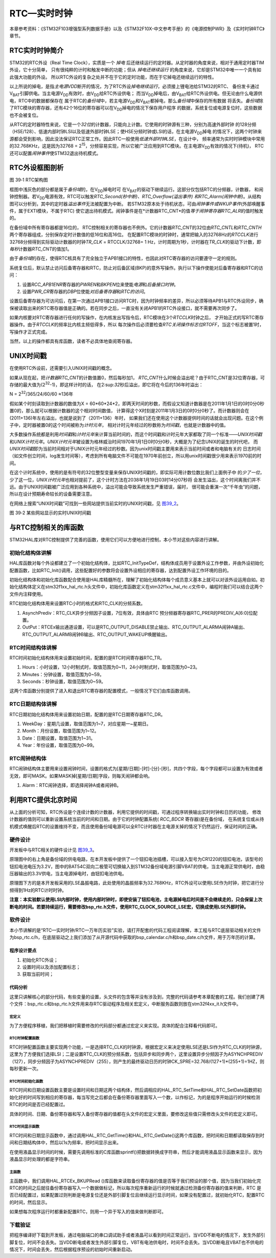 RTC—实时时钟
------------

本章参考资料：《STM32F103增强型系列数据手册》以及《STM32F10X-中文参考手册》的《电源控制PWR》及《实时时钟RTC》章节。

RTC实时时钟简介
~~~~~~~~~~~~~~~

STM32的RTC外设（Real Time
Clock），实质是一个 *掉电* 后还继续运行的定时器。从定时器的角度来说，相对于通用定时器TIM外设，它十分简单，
只有很纯粹的计时和触发中断的功能；但从 *掉电还继续运行* 的角度来说，它却是STM32中唯一一个具有如此强大功能的外设。
所以RTC外设的复杂之处并不在于它的定时功能，而在于它掉电还继续运行的特性。

以上所说的掉电，是指\ *主电源V\ DD*\ 断开的情况，为了RTC外设\ *掉电继续运行*\ ，必须接上锂电池给STM32的RTC、
备份发卡通过V\ :sub:`BAT`\ 引脚供电。当主电源V\ :sub:`DD`\ 有效时，由V\ :sub:`DD`\ 给RTC外设供电；
而当V\ :sub:`DD`\ 掉电后，由V\ :sub:`BAT`\ 给RTC外设供电。但无论由什么电源供电，RTC中的数据都保存在
属于RTC的\ *备份域*\ 中，若主电源V\ :sub:`DD`\ 和V\ :sub:`BAT`\ 都掉电，那么\ *备份域*\ 中保存的所有数据
将丢失。\ *备份域*\ 除了RTC模块的寄存器，还有42个16位的寄存器可以在V\ :sub:`DD`\ 掉电的情况下保存用户程序
的数据，系统复位或电源复位时，这些数据也不会被复位。

从RTC的定时器特性来说，它是一个\ *32位*\ 的计数器，只能向上计数。它使用的时钟源有三种，分别为高速外部时钟
的128分频（HSE/128）、低速内部时钟LSI以及低速外部时钟LSE；使HSE分频时钟或LSI的话，在主电源V\ :sub:`DD`\ 掉电
的情况下，这两个时钟来源都会受到影响，因此没法保证RTC正常工作。因此RTC一般使用\ *低速外部时钟LSE*\ ，在设计中，
频率通常为实时时钟模块中常用的32.768KHz，这是因为32768
=
2\ :sup:`15`\ ，分频容易实现，所以它被广泛应用到RTC模块。在主电源V\ :sub:`DD`\ 有效的情况下(待机)，
RTC还可以配置\ *闹钟事件*\ 使STM32退出待机模式。

RTC外设框图剖析
~~~~~~~~~~~~~~~

.. image:: media/image2.png
   :align: center
   :alt: 图 39‑1 RTC架构图
   :name: 图39_1

图 39‑1 RTC架构图

框图中浅灰色的部分都是属于\ *备份域*\ 的，在V\ :sub:`DD`\ 掉电时可
在V\ :sub:`BAT`\ 的驱动下继续运行。这部分仅包括RTC的分频器，计数器，
和闹钟控制器。若V\ :sub:`DD`\ 电源有效，RTC可以触发\ *RTC_Second(秒中断)、RTC_Overflow(溢出事件)
和RTC_Alarm(闹钟中断)*\ 。从结构图可以分析到，其中的定时器\ *溢出事件*\ 无法被配置为中断。
若STM32原本处于待机状态，可由\ *闹钟事件或WKUP事件*\ (外部唤醒事件，属于EXTI模块，不属于RTC)
使它退出待机模式。闹钟事件是在*计数器RTC_CNT*\ 的值\ *等于闹钟寄存器RTC_ALR*\ 的值时触发的。

在备份域中所有寄存器都是16位的，
RTC控制相关的寄存器也不例外。它的计数器\ *RTC_CNT*\ 的32位由\ *RTC_CNTL*\
和\ *RTC_CNTH*\ 两个寄存器组成，分别保存定时计数值的低16位和高16位。
在配置RTC模块的时钟时，通常把输入的32768Hz的\ *RTCCLK*\ 进行32768分频得到实际驱动计数器的时钟\ *TR_CLK*
= RTCCLK/32768= 1
Hz，计时周期为1秒，计时器在\ *TR_CLK*\ 的驱动下计数，即\ *每秒*\ 计数器\ *RTC_CNT*\ 的值加1。

由于\ *备份域*\ 的存在，使得RTC核具有了完全独立于APB1接口的特性，也因此对RTC寄存器的访问要遵守一定的规则。

系统复位后，默认禁止访问后备寄存器和RTC，防止对后备区域(BKP)的意外写操作。执行以下操作使能对后备寄存器和RTC的访问：

(1) 设置\ *RCC_APB1ENR*\ 寄存器的\ *PWREN*\ 和\ *BKPEN*\ 位来使能\ *电源*\ 和\ *后备接口时钟*\ 。

(2) 设置\ *PWR_CR*\ 寄存器的\ *DBP*\ 位使能\ *对后备寄存器*\ 和\ *RTC的访问*\ 。

设置后备寄存器为可访问后，在第一次通过APB1接口访问RTC时，因为时钟频率的差异，所以必须等待APB1与RTC外设同步，确保被读取出来的RTC寄存器值是正确的。若在同步之后，一直没有关闭APB1的RTC外设接口，就不需要再次同步了。

如果内核要对RTC寄存器进行任何的写操作，在内核发出写指令后，RTC模块在3个\ *RTCCLK*\ 时钟之后，
才开始正式的写RTC寄存器操作。由于\ *RTCCLK*\ 的频率比内核主频低得多，所以
每次操作后必须要检查\ *RTC关闭操作标志位RTOFF*\ ，当这个标志被置1时，写操作才正式完成。

当然，以上的操作都具有库函数，读者不必具体地查阅寄存器。

UNIX时间戳
~~~~~~~~~~

在使用RTC外设前，还需要引入UNIX时间戳的概念。

如果从现在起，把\ *计数器RTC_CNT*\ 的计数值置0，然后每秒加1，
*RTC_CNT*\ 什么时候会溢出呢？由于RTC_CNT是32位寄存器，可存储的最大值为(2\ :sup:`32`-1)，即这样计时的话，
在2:sup:`32`\ 秒后溢出，即它将在今后的136年时溢出：

N = 2\ :sup:`32`/365/24/60/60 ≈136年

假如某个时刻读取到计数器的数值为X =
60*60*24*2，即两天时间的秒数，而假设又知道计数器是在2011年1月1日的0时0分0秒置0的，那么就可以根据计数器的这个相对时间数值，
计算得这个X时刻是2011年1月3日的0时0分0秒了。而计数器则会在(2011+136)年左右溢出，也就是说到了（2011+136）年时，
如果我们还在使用这个计数器提供时间的话就会出现问题。在这个例子中，定时器被置0的这个时间被称为\ *计时元年*\ ，
相对计时元年经过的秒数称为\ *时间戳*\ ，也就是计数器中的值。

大多数操作系统都是利用\ *时间戳*\ 和\ *计时元年*\ 来计算当前时间的，而这个时间戳和计时元年大家都取了同一个标准——\ *UNIX时间戳*\
和\ *UNIX计时元年*\ 。\ *UNIX计时元年*\ 被设置为格林威治时间1970年1月1日0时0分0秒，大概是为了纪念UNIX的诞生的时代吧，
而\ *UNIX时间戳*\ 即为当前时间相对于UNIX计时元年经过的秒数。因为unix时间戳主要用来表示当前时间或者和电脑有关的
日志时间（如文件创立时间，log发生时间等），考虑到所有电脑文件不可能在1970年前创立，所以用unix时间戳很少用来表示1970前的时间。

在这个计时系统中，使用的是有符号的32位整型变量来保存UNIX时间戳的，即实际可用计数位数比我们上面例子中
的\ *少了一位*\ ，少了这一位，\ *UNIX计时元年*\ 也相对提前了，这个计时方法在2038年1月19日03时14分07秒将
会发生溢出，这个时间离我们并不远。由于UNIX时间戳被广泛应用到各种系统中，溢出可能会导致系统发生严重错误，届时，
很可能会重演一次“千年虫”的问题，所以在设计预期寿命较长的设备需要注意。

在网络上搜索“UNIX时间戳”可找到一些网站提供当前实时的UNIX时间戳，见
图39_2_。

.. image:: media/image3.png
   :align: center
   :alt: 图 39‑2 某些网站显示的实时UNIX时间戳
   :name: 图39_2

图 39‑2 某些网站显示的实时UNIX时间戳

与RTC控制相关的库函数
~~~~~~~~~~~~~~~~~~~~~

STM32HAL库对RTC控制提供了完善的函数，使用它们可以方便地进行控制，本小节对这些内容进行讲解。

初始化结构体讲解
^^^^^^^^^^^^^^^^

HAL库函数对每个外设都建立了一个初始化结构体，比如RTC_InitTypeDef，结构体成员用于设置外设工作参数，并由外设初始化配置函数，比如RTC_Init()调用，这些配置好的参数将会设置外设相应的寄存器，达到配置外设工作环境的目的。

初始化结构体和初始化库函数配合使用是HAL库精髓所在，理解了初始化结构体每个成员意义基本上就可以对该外设运用自如。初始化结构体定义在stm32f1xx_hal_rtc.h头文件中，初始化库函数定义在stm32f1xx_hal_rtc.c文件中，编程时我们可以结合这两个文件内注释使用。

RTC初始化结构体用来设置RTC小时的格式和RTC_CLK的分频系数。

.. code-block:: c
   :caption: RTC初始化结构体

    typedef struct {
        uint32_t AsynchPrediv;    /* 配置RTC_CLK的异步分频因子（0x00~0x7F ) */

        uint32_t OutPut;          /* 指定哪一路信号作为RTC的输出 */
    } RTC_InitTypeDef;

1) AsynchPrediv：RTC_CLK异步分频因子设置，7位有效，具体由RTC
   预分频器寄存器RTC_PRER的PREDIV_A[6:0]位配置。

2) OutPut：RTCEx输出通道设置，可以是RTC_OUTPUT_DISABLE禁止输出、RTC_OUTPUT_ALARMA闹钟A输出、
   RTC_OUTPUT_ALARMB闹钟B输出、RTC_OUTPUT_WAKEUP唤醒输出。

RTC时间结构体讲解
^^^^^^^^^^^^^^^^^

RTC时间初始化结构体用来设置初始时间，配置的是RTC时间寄存器RTC_TR。

.. code-block:: c
   :caption: RTC时间结构体

    typedef struct {
        uint8_t Hours;    /* 小时设置 */
        uint8_t Minutes;  /* 分钟设置 */
        uint8_t Seconds;  /* 秒设置 */
    } RTC_TimeTypeDef;

1) Hours：小时设置，12小时制式时，取值范围为0~11，24小时制式时，取值范围为0~23。

2) Minutes：分钟设置，取值范围为0~59。

3) Seconds：秒钟设置，取值范围为0~59。

.. code-block:: c
   :caption: 代码清单 39‑1 进入和退出RTC配置模式
   :name: 代码清单39_1

    /**
    * @brief  进入 RTC 配置模式 .
    * @param  None
    * @retval None
    */
    void RTC_EnterConfigMode(void)
    {
        /* 设置 CNF 位进入配置模式 */
        RTC->CRL |= RTC_CRL_CNF;
    }

    /*
    * @brief  退出 RTC 配置模式 .
    * @param  None
    * @retval None
    */
    void RTC_ExitConfigMode(void)
    {
        /* 清空  CNF 位退出配置模式 */
        RTC->CRL &= (uint16_t)~((uint16_t)RTC_CRL_CNF);
    }

这两个库函数分别提供了进入和退出RTC寄存器的配置模式，一般情况下它们由库函数调用。

RTC日期结构体讲解
^^^^^^^^^^^^^^^^^

RTC日期初始化结构体用来设置初始日期，配置的是RTC日期寄存器RTC_DR。

.. code-block:: c
   :caption: RTC 日期结构体

    typedef struct {
        uint8_t WeekDay; /* 星期几设置 */

        uint8_t Month;   /* 月份设置 */

        uint8_t Date;    /* 日期设置 */

        uint8_t Year;    /* 年份设置 */
    } RTC_DateTypeDef;

1) WeekDay：星期几设置，取值范围为1~7，对应星期一~星期日。

2) Month：月份设置，取值范围为1~12。

3) Date：日期设置，取值范围为1~31。

4) Year：年份设置，取值范围为0~99。

RTC闹钟结构体
^^^^^^^^^^^^^

RTC闹钟结构体主要用来设置闹钟时间，设置的格式为[星期/日期]-[时]-[分]-[秒]，共四个字段，每个字段都可以设置为有效或者无效，即可MASK。如果MASK掉[星期/日期]字段，则每天闹钟都会响。

.. code-block:: c
   :caption: RTC闹钟结构体

    typedef struct {
        RTC_TimeTypeDef AlarmTime;     /* 设定RTC时间寄存器的值：时/分/秒 */
        uint32_t Alarm;                /* RTC 闹钟选择 */
    } RTC_AlarmTypeDef;

1. Alarm：RTC闹钟选择，即选择闹钟A或者闹钟B。

利用RTC提供北京时间
~~~~~~~~~~~~~~~~~~~

从上面的分析可知，RTC外设是个连续计数的计数器，利用它提供的时间戳，可通过程序转换输出实时时钟和日历的功能，
修改计数器的值则可以重新设置系统当前的时间和日期。由于它的时钟配置系统( *RCC_BDCR* 寄存器)是在备份域，
在系统复位或从待机模式唤醒后RTC的设置维持不变，而且使用备份域电源可以全RTC计时器在主电源关掉的情况下仍然运行，保证时间的正确。

硬件设计
^^^^^^^^

开发板中与RTC相关的硬件设计见 图39_3_。

.. image:: media/image4.jpeg
   :align: center
   :alt: 图 39‑3 RTC硬件电路
   :name: 图39_3

原理图中的右上角是备份域的供电电路，在本开发板中提供了一个钮扣电池插槽，可以接入型号为CR1220的钮扣电池，该型号的钮扣电池电压为3.2V，图中的BAT54C双向二极管可切换输入到STM32备份域电源引脚VBAT的供电，当主电源正常供电时，由稳压器输出的3.3V供电，当主电源掉电时，由钮扣电池供电。

原理图下方的是本开发板采用的LSE晶振电路，此处使用的晶振频率为32.768KHz，RTC外设可以使用LSE作为时钟，把它进行分频得到1Hz的RTC计时时钟。

**注意：本实验默认使用LSI内部时钟，使用内部时钟时，即使安装了钮扣电池，主电源掉电后时间是不会继续走的，只会保留上次断电的时间。若要持续运行，需要修改bsp_rtc.h文件，使用RTC_CLOCK_SOURCE_LSE宏，切换成使用LSE外部时钟。**

软件设计
^^^^^^^^

本小节讲解的是“RTC—实时时钟/RTC—万年历实验”实验，请打开配套的代码工程阅读理解，本工程与RTC底层驱动相关的文件为bsp_rtc.c/h，在底层驱动之上我们添加了从开源代码中获取的bsp_calendar.c/h和bsp_date.c/h文件，用于万年历的计算。

程序设计要点
''''''''''''

(1) 初始化RTC外设；

(2) 设置时间以及添加配置标志；

(3) 获取当前时间；

代码分析
''''''''

这里只讲解核心的部分代码，有些变量的设置，头文件的包含等并没有涉及到，完整的代码请参考本章配套的工程。我们创建了两个文件：bsp_rtc.c和bsp_rtc.h文件用来存RTC驱动程序及相关宏定义，中断服务函数则放在stm32f4xx_it.h文件中。

宏定义
==========

.. code-block:: c
   :caption: 代码清单 39‑2 宏定义
   :name: 代码清单39_2

    //是否使用LCD显示
    //#define USE_LCD_DISPLAY

    // 时钟源宏定义
    //#define RTC_CLOCK_SOURCE_LSE
    #define RTC_CLOCK_SOURCE_LSI

    // 异步分频因子
    #define ASYNCHPREDIV         0X7F
    // 同步分频因子
    #define SYNCHPREDIV          0XFF

    // 时间宏定义
    #define RTC_H12_AMorPM       RTC_H12_AM
    #define HOURS                1          // 0~23
    #define MINUTES              1          // 0~59
    #define SECONDS              1          // 0~59

    // 日期宏定义
    #define WEEKDAY              1         // 1~7
    #define DATE                 1         // 1~31
    #define MONTH                1         // 1~12
    #define YEAR                 1         // 0~99

    // 时间格式宏定义
    #define RTC_Format_BINorBCD  RTC_Format_BIN

    // 备份域寄存器宏定义
    #define RTC_BKP_DRX          RTC_BKP_DR0
    // 写入到备份寄存器的数据宏定义
    #define RTC_BKP_DATA         0X32F2

为了方便程序移植，我们把移植时需要修改的代码部分都通过宏定义来实现。具体的配合注释看代码即可。

RTC时钟配置函数
===================

.. code-block:: c
   :caption: 代码清单 39‑3 RTC时钟配置函数
   :name: 代码清单39_3

    void RTC_CLK_Config(void)
    {
        RCC_OscInitTypeDef        RCC_OscInitStruct;
        RCC_PeriphCLKInitTypeDef  PeriphClkInitStruct;

        // 配置RTC外设
        Rtc_Handle.Instance = RTC;

        /*使能 PWR 时钟*/
        __HAL_RCC_PWR_CLK_ENABLE();
        /* PWR_CR:
        DBF置1，使能RTC、RTC备份寄存器和备份SRAM的访问 */
        HAL_PWR_EnableBkUpAccess();

    #if defined (RTC_CLOCK_SOURCE_LSI)
        /* 使用LSI作为RTC时钟源会有误差
        * 默认选择LSE作为RTC的时钟源
        */
        /* 初始化LSI */
        RCC_OscInitStruct.OscillatorType =  RCC_OSCILLATORTYPE_LSI |
                                            RCC_OSCILLATORTYPE_LSE;
        RCC_OscInitStruct.PLL.PLLState = RCC_PLL_NONE;
        RCC_OscInitStruct.LSIState = RCC_LSI_ON;
        RCC_OscInitStruct.LSEState = RCC_LSE_OFF;
        HAL_RCC_OscConfig(&RCC_OscInitStruct);
        /* 选择LSI做为RTC的时钟源 */
        PeriphClkInitStruct.PeriphClockSelection = RCC_PERIPHCLK_RTC;
        PeriphClkInitStruct.RTCClockSelection = RCC_RTCCLKSOURCE_LSI;
        HAL_RCCEx_PeriphCLKConfig(&PeriphClkInitStruct);

    #elif defined (RTC_CLOCK_SOURCE_LSE)
        /* 初始化LSE */
        RCC_OscInitStruct.OscillatorType =  RCC_OSCILLATORTYPE_LSI |
                                            RCC_OSCILLATORTYPE_LSE;
        RCC_OscInitStruct.PLL.PLLState = RCC_PLL_NONE;
        RCC_OscInitStruct.LSEState = RCC_LSE_ON;
        RCC_OscInitStruct.LSIState = RCC_LSI_OFF;
        HAL_RCC_OscConfig(&RCC_OscInitStruct);
        /* 选择LSE做为RTC的时钟源 */
        PeriphClkInitStruct.PeriphClockSelection = RCC_PERIPHCLK_RTC;
        PeriphClkInitStruct.RTCClockSelection = RCC_RTCCLKSOURCE_LSE;
        HAL_RCCEx_PeriphCLKConfig(&PeriphClkInitStruct);

    //  /* Configures the External Low Speed oscillator (LSE) drive capability */
    //  __HAL_RCC_LSEDRIVE_CONFIG(RCC_LSEDRIVE_HIGH);

    #endif /* RTC_CLOCK_SOURCE_LSI */

        /* 使能RTC时钟 */
        __HAL_RCC_RTC_ENABLE();

        /* 等待 RTC APB 寄存器同步 */
        HAL_RTC_WaitForSynchro(&Rtc_Handle);

        /*=========初始化同步/异步预分频器的值=========*/

        /* 驱动日历的时钟ck_spare = LSE/[(255+1)*(127+1)] = 1HZ */

        /* 设置异步预分频器的值 */
        Rtc_Handle.Init.AsynchPrediv = ASYNCHPREDIV;
        /* 设置同步预分频器的值 */
        Rtc_Handle.Init.SynchPrediv  = SYNCHPREDIV;
        Rtc_Handle.Init.HourFormat   = RTC_HOURFORMAT_24;
        /* 用RTC_InitStructure的内容初始化RTC寄存器 */
        if (HAL_RTC_Init(&Rtc_Handle) != HAL_OK) {
            printf("\n\r RTC 时钟初始化失败 \r\n");
        }
    }

RTC时钟配置函数主要实现两个功能，一是选择RTC_CLK的时钟源，根据宏定义来决定使用LSE还是LSI作为RTC_CLK的时钟源，这里为了方便我们选择LSI；二是设置RTC_CLK的预分频系数，包括异步和同步两个，这里设置异步分频因子为ASYNCHPREDIV（127），同步分频因子为ASYNCHPREDIV（255），则产生的最终驱动日历的时钟CK_SPRE=32.768/(127+1)*(255+1)=1HZ，则每秒更新一次。

RTC时间初始化函数
===================

.. code-block:: c
   :caption: RTC时间和日期设置函数

    /**
    * @brief  设置时间和日期
    * @param  无
    * @retval 无
    */
    void RTC_TimeAndDate_Set(void)
    {
        RTC_DateTypeDef  RTC_DateStructure;
        RTC_TimeTypeDef  RTC_TimeStructure;
        // 初始化时间
        RTC_TimeStructure.TimeFormat = RTC_H12_AMorPM;
        RTC_TimeStructure.Hours = HOURS;
        RTC_TimeStructure.Minutes = MINUTES;
        RTC_TimeStructure.Seconds = SECONDS;
        HAL_RTC_SetTime(&Rtc_Handle,&RTC_TimeStructure, RTC_FORMAT_BIN);
        // 初始化日期
        RTC_DateStructure.WeekDay = WEEKDAY;
        RTC_DateStructure.Date = DATE;
        RTC_DateStructure.Month = MONTH;
        RTC_DateStructure.Year = YEAR;
        HAL_RTC_SetDate(&Rtc_Handle,&RTC_DateStructure, RTC_FORMAT_BIN);

        HAL_RTCEx_BKUPWrite(&Rtc_Handle,RTC_BKP_DRX, RTC_BKP_DATA);
    }

RTC时间和日期设置函数主要是设置时间和日期这两个结构体，然后调相应的HAL_RTC_SetTime和HAL_RTC_SetDate函数把初始化好的时间写到相应的寄存器，每当写完之后都会在备份寄存器里面写入一个数，以作标记，为的是程序开始运行的时候检测RTC的时间是否已经配置过。

具体的时间、日期、备份寄存器和写入备份寄存器的值都在头文件的宏定义里面，要修改这些值只需修改头文件的宏定义即可。

RTC时间显示函数
======================

.. code-block:: c
   :caption: RTC时间显示函数

    /**
    * @brief  显示时间和日期
    * @param  无
    * @retval 无
    */
    void RTC_TimeAndDate_Show(void)
    {
        uint8_t Rtctmp=0;
        char LCDTemp[100];
        RTC_TimeTypeDef RTC_TimeStructure;
        RTC_DateTypeDef RTC_DateStructure;
        while (1) {
            // 获取日历
            HAL_RTC_GetTime(&Rtc_Handle, &RTC_TimeStructure, RTC_FORMAT_BIN);
            HAL_RTC_GetDate(&Rtc_Handle, &RTC_DateStructure, RTC_FORMAT_BIN);

            // 每秒打印一次
            if (Rtctmp != RTC_TimeStructure.Seconds) {

                // 打印日期
            printf("The Date :  Y:20%0.2d - M:%0.2d - D:%0.2d - W:%0.2d\r\n",
                        RTC_DateStructure.Year,
                        RTC_DateStructure.Month,
                        RTC_DateStructure.Date,
                        RTC_DateStructure.WeekDay);

                //液晶显示日期
                //先把要显示的数据用sprintf函数转换为字符串，然后才能用液晶显示函数显示
        sprintf(LCDTemp,"The Date :  Y:20%0.2d - M:%0.2d - D:%0.2d - W:%0.2d",
                        RTC_DateStructure.Year,
                        RTC_DateStructure.Month,
                        RTC_DateStructure.Date,
                        RTC_DateStructure.WeekDay);

                LCD_SetColors(LCD_COLOR_RED,LCD_COLOR_BLACK);
                LCD_DisplayStringLine_EN_CH(8,(uint8_t *)LCDTemp);

                // 打印时间
                printf("The Time :  %0.2d:%0.2d:%0.2d \r\n\r\n",
                        RTC_TimeStructure.Hours,
                        RTC_TimeStructure.Minutes,
                        RTC_TimeStructure.Seconds);

                //液晶显示时间
                sprintf(LCDTemp,"The Time :  %0.2d:%0.2d:%0.2d",
                        RTC_TimeStructure.Hours,
                        RTC_TimeStructure.Minutes,
                        RTC_TimeStructure.Seconds);

                LCD_DisplayStringLine_EN_CH(10,(uint8_t *)LCDTemp);

                (void)RTC->DR;
            }
            Rtctmp = RTC_TimeStructure.Seconds;
        }
    }

RTC时间和日期显示函数中，通过调用HAL_RTC_GetTime()和HAL_RTC_GetDate()这两个库函数，把时间和日期都读取保存到时间和日期结构体中，然后以1s为频率，把时间显示出来。

在使用液晶显示时间的时候，需要先调用标准的C库函数sprintf()把数据转换成字符串，然后才能调用液晶显示函数来显示，因为液晶显示时处理的都是字符串。

主函数
==============

.. code-block:: c
   :caption: 代码清单 39‑4 main函数
   :name: 代码清单39_4

    int main(void)
    {
        /* 系统时钟初始化成72 MHz */
        SystemClock_Config();
        /* LED 端口初始化 */
        LED_GPIO_Config();
        /* 串口初始化 */
        DEBUG_USART_Config();
        /* 蜂鸣器端口初始化 */
        BEEP_GPIO_Config();
        printf("\n\r这是一个RTC闹钟实验 \r\n");

    #ifdef USE_LCD_DISPLAY
        /*================液晶初始化开始=================*/
        ILI9806G_Init ();         //LCD 初始化

        //其中0、3、5、6 模式适合从左至右显示文字，
        //不推荐使用其它模式显示文字其它模式显示文字会有镜像效果
        //其中 6 模式为大部分液晶例程的默认显示方向
        ILI9806G_GramScan ( 6 );
        /*===============液晶初始化结束=================*/
    #endif
        /*
        *
        *当我们配置过RTC时间之后就往备份寄存器0写入数据做标记
        *
        *所以每次程序重新运行的时候就通过检测备份寄存器0的值来判断RTC
        *是否已经配置过，如果配置过那就继续运行，如果没有配置过
        *就初始化RTC，配置RTC的时间。
        */

        /* RTC配置：选择时钟源，设置RTC_CLK的分频系数 */
        RTC_CLK_Config();

        if (HAL_RTCEx_BKUPRead(&Rtc_Handle,RTC_BKP_DRX) != 0X32F3) {
            /* 设置时间和日期 */
            RTC_TimeAndDate_Set();
        } else {
            /* 检查是否电源复位 */
            if (__HAL_RCC_GET_FLAG(RCC_FLAG_PORRST) != RESET) {
                printf("\r\n 发生电源复位....\r\n");
            }
            /* 检查是否外部复位 */
            else if (__HAL_RCC_GET_FLAG(RCC_FLAG_PINRST) != RESET) {
                printf("\r\n 发生外部复位....\r\n");
            }
            printf("\r\n 不需要重新配置RTC....\r\n");
            /* 使能 PWR 时钟 */
            __HAL_RCC_PWR_CLK_ENABLE();
            /* PWR_CR:DBF置1，使能RTC、RTC备份寄存器和备份SRAM的访问 */
            HAL_PWR_EnableBkUpAccess();
            /* 等待 RTC APB 寄存器同步 */
            HAL_RTC_WaitForSynchro(&Rtc_Handle);
        }
        /* 显示时间和日期 */
        RTC_TimeAndDate_Show();
    }

主函数中，我们调用HAL_RTCEx_BKUPRead
()库函数来读取备份寄存器的值是否等于我们预设的那个值，因为当我们初始化完RTC的时间之后就往备份寄存器写入一个数据做标记，所以每次程序重新运行的时候就通过检测备份寄存器的值来判断，RTC
是否已经配置过，如果配置过则判断是电源复位还是外部引脚复位且继续运行显示时间，如果没有配置过，就初始化RTC，配置RTC的时间，然后显示。

如果想每次程序运行时都重新配置RTC，则用一个异于写入的值来做判断即可。

下载验证
^^^^^^^^

把程序编译好下载到开发板，通过电脑端口的串口调试助手或者液晶可以看到时间正常运行。当VDD不断电的情况下，发生外部引脚复位，时间不会丢失。当VDD断电或者发生外部引脚复位，VBT有电池供电时，时间不会丢失。当VDD断电且VBAT也不供电的情况下，时间会丢失，然后根据程序预设的初始时间重新启动。
